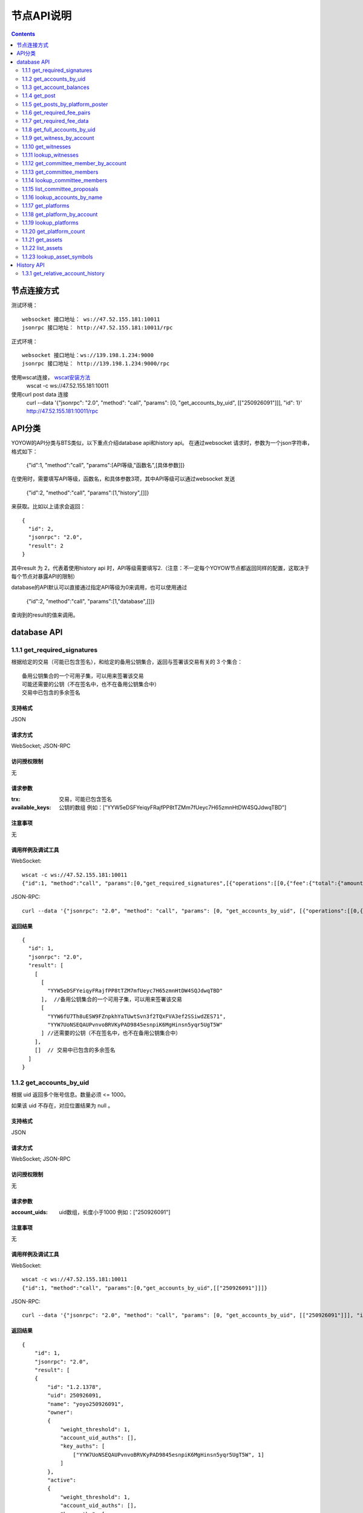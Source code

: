 
节点API说明
=============
.. contents:: :depth: 2

节点连接方式
-------------

测试环境：
:: 
  websocket 接口地址： ws://47.52.155.181:10011
  jsonrpc 接口地址： http://47.52.155.181:10011/rpc

正式环境：
::
  websocket 接口地址：ws://139.198.1.234:9000
  jsonrpc 接口地址： http://139.198.1.234:9000/rpc


使用wscat连接， `wscat安装方法 <https://www.npmjs.com/package/wscat>`_  
  wscat -c ws://47.52.155.181:10011


使用curl post data 连接
  curl --data '{"jsonrpc": "2.0", "method": "call", "params": [0, "get_accounts_by_uid", [["250926091"]]], "id": 1}' http://47.52.155.181:10011/rpc

API分类
----------------
YOYOW的API分类与BTS类似，以下重点介绍database api和history api。
在通过websocket 请求时，参数为一个json字符串，格式如下：

    {"id":1, "method":"call", "params":[API等级,"函数名",[具体参数]]}

在使用时，需要填写API等级，函数名，和具体参数3项，其中API等级可以通过websocket 发送

    {"id":2, "method":"call", "params":[1,"history",[]]}

来获取。比如以上请求会返回：
::
    {
      "id": 2,
      "jsonrpc": "2.0",
      "result": 2
    }

其中result 为 2，代表着使用history api 时，API等级需要填写2.（注意：不一定每个YOYOW节点都返回同样的配置，这取决于每个节点对暴露API的限制）

database的API默认可以直接通过指定API等级为0来调用，也可以使用通过

    {"id":2, "method":"call", "params":[1,"database",[]]}

查询到的result的值来调用。


database API
----------------

1.1.1 get_required_signatures
^^^^^^^^^^^^^^^^^^^^^^^^^^^^^^^^^^^^^^^^^^
根据给定的交易（可能已包含签名），和给定的备用公钥集合，返回与签署该交易有关的 3 个集合：
::
 备用公钥集合的一个可用子集，可以用来签署该交易
 可能还需要的公钥（不在签名中，也不在备用公钥集合中）
 交易中已包含的多余签名

支持格式
""""""""""""""""
JSON 

请求方式
""""""""""""""""
WebSocket; JSON-RPC


访问授权限制
""""""""""""""""""

无


请求参数
""""""""""""""""

:trx:             交易，可能已包含签名
:available_keys:  公钥的数组 例如：["YYW5eDSFYeiqyFRajfPP8tTZMm7fUeyc7H65zmnHtDW4SQJdwqTBD"]

注意事项
""""""""""""""""
无

调用样例及调试工具
"""""""""""""""""""""""""""""""""
WebSocket:
::

    wscat -c ws://47.52.155.181:10011
    {"id":1, "method":"call", "params":[0,"get_required_signatures",[{"operations":[[0,{"fee":{"total":{"amount":100000,"asset_id":0}},"from":250926091,"to":223331844,"amount":{"amount":100000,"asset_id":0},"extensions":{}}]]}, ["YYW5eDSFYeiqyFRajfPP8tTZM7mfUeyc7H65zmnHtDW4SQJdwqTBD"]]]}

JSON-RPC:
::

    curl --data '{"jsonrpc": "2.0", "method": "call", "params": [0, "get_accounts_by_uid", [{"operations":[[0,{"fee":{"total":{"amount":100000,"asset_id":0}},"from":250926091,"to":223331844,"amount":{"amount":100000,"asset_id":0},"extensions":{}}]]}, ["YYW5eDSFYeiqyFRajfPP8tTZM7mfUeyc7H65zmnHtDW4SQJdwqTBD"]]], "id": 1}' http://47.52.155.181:10011/rpc

返回结果
""""""""""""""""
::

    {
      "id": 1,
      "jsonrpc": "2.0",
      "result": [
        [
          [
            "YYW5eDSFYeiqyFRajfPP8tTZM7mfUeyc7H65zmnHtDW4SQJdwqTBD"
          ],  //备用公钥集合的一个可用子集，可以用来签署该交易
          [
            "YYW6fU7Th8uESW9FZnpkhYaTUwtSvn3f2TQxFVA3ef2SSiwdZES71",
            "YYW7UoNSEQAUPvnvoBRVKyPAD9845esnpiK6MgHinsn5yqr5UgT5W"
          ] //还需要的公钥（不在签名中，也不在备用公钥集合中）
        ],
        []  // 交易中已包含的多余签名
      ]
    }

1.1.2 get_accounts_by_uid
^^^^^^^^^^^^^^^^^^^^^^^^^^^^^^^^^^^^^^^^^^
根据 uid 返回多个账号信息。数量必须 <= 1000。

如果该 uid 不存在，对应位置结果为 null 。

支持格式
""""""""""""""""
JSON 

请求方式
""""""""""""""""
WebSocket; JSON-RPC


访问授权限制
""""""""""""""""""
无


请求参数
""""""""""""""""

:account_uids:   uid数组，长度小于1000 例如：["250926091"]

注意事项
""""""""""""""""
无

调用样例及调试工具
"""""""""""""""""""""""""""""""""
WebSocket:
::

    wscat -c ws://47.52.155.181:10011
    {"id":1, "method":"call", "params":[0,"get_accounts_by_uid",[["250926091"]]]}

JSON-RPC:
::

    curl --data '{"jsonrpc": "2.0", "method": "call", "params": [0, "get_accounts_by_uid", [["250926091"]]], "id": 1}' http://47.52.155.181:10011/rpc


返回结果
""""""""""""""""
::

    {
        "id": 1,
        "jsonrpc": "2.0",
        "result": [
        {
            "id": "1.2.1378",
            "uid": 250926091,
            "name": "yoyo250926091",
            "owner":
            {
                "weight_threshold": 1,
                "account_uid_auths": [],
                "key_auths": [
                    ["YYW7UoNSEQAUPvnvoBRVKyPAD9845esnpiK6MgHinsn5yqr5UgT5W", 1]
                ]
            },
            "active":
            {
                "weight_threshold": 1,
                "account_uid_auths": [],
                "key_auths": [
                    ["YYW6fU7Th8uESW9FZnpkhYaTUwtSvn3f2TQxFVA3ef2SSiwdZES71", 1]
                ]
            },
            "secondary":
            {
                "weight_threshold": 1,
                "account_uid_auths": [],
                "key_auths": [
                    ["YYW5eDSFYeiqyFRajfPP8tTZM7mfUeyc7H65zmnHtDW4SQJdwqTBD", 1]
                ]
            },
            "memo_key": "YYW7SpC4QLY1LRRxFQ2hbYHdAyQo88L8qnPJcDJkiRMugcnFGUGvo",
            "reg_info":
            {
                "registrar": 206336051,
                "referrer": 25997,
                "registrar_percent": 0,
                "referrer_percent": 0,
                "allowance_per_article":
                {
                    "amount": 0,
                    "asset_id": 0
                },
                "max_share_per_article":
                {
                    "amount": 0,
                    "asset_id": 0
                },
                "max_share_total":
                {
                    "amount": 0,
                    "asset_id": 0
                },
                "buyout_percent": 10000
            },
            "can_post": true,
            "can_reply": false,
            "can_rate": false,
            "is_full_member": true,
            "is_registrar": false,
            "is_admin": false,
            "create_time": "2018-04-03T08:21:00",
            "last_update_time": "2018-04-03T08:21:00",
            "active_data": "{}",
            "secondary_data": "{}",
            "statistics": "2.5.1378"
        }]
    }






1.1.3 get_account_balances
^^^^^^^^^^^^^^^^^^^^^^^^^^^^^^^^^^^^^^^^^^
根据 uid和资产类型查询资产余额。
当前资产只有核心资产YOYO，asset_id=0

支持格式
""""""""""""""""
JSON 

请求方式
""""""""""""""""
WebSocket; JSON-RPC



访问授权限制
""""""""""""""""""
无


请求参数
""""""""""""""""

:uid:   uid，例如:"250926091"
:assets:    资产种类id的列表,0代表核心资产。例如：[0,1]

注意事项
""""""""""""""""
无

调用样例及调试工具
"""""""""""""""""""""""""""""""""
WebSocket:
::

    wscat -c ws://47.52.155.181:10011
    {"id":1, "method":"call", "params":[0,"get_account_balances",["250926091", [0,1]]]}

JSON-RPC:
::

    curl --data '{"jsonrpc": "2.0", "method": "call", "params": [0, "get_account_balances", ["250926091", [0,1]]], "id": 1}' http://47.52.155.181:10011/rpc


返回结果
""""""""""""""""
::

    {
        "id": 1,
        "jsonrpc": "2.0",
        "result": [
        {
            "amount": 1099970704,
            "asset_id": 0
        },
        {
            "amount": 0,
            "asset_id": 1
        }]
    }





1.1.4 get_post
^^^^^^^^^^^^^^^^^^^^^^^^^^^^^^^^^^^^^^^^^^
根据平台所有者id 、发帖者 uid 、帖子 pid 返回帖子信息。

支持格式
""""""""""""""""
JSON 

请求方式
""""""""""""""""
WebSocket; JSON-RPC



访问授权限制
""""""""""""""""""
无


请求参数
""""""""""""""""

:platform_owner:   平台owner的id
:poster_uid:   poster的id
:post_pid:   post的id 例如：1

注意事项
""""""""""""""""
无

调用样例及调试工具
"""""""""""""""""""""""""""""""""
WebSocket:
::

    wscat -c ws://47.52.155.181:10011
    {"id":1, "method":"call", "params":[0,"get_post",["223331844",223331844,0,1]]}

JSON-RPC:
::

    curl --data '{"jsonrpc": "2.0", "method": "call", "params": [0, "get_post", [["250926091"]]], "id": 1}' http://47.52.155.181:10011/rpc


返回结果
""""""""""""""""
::

    {
      "id": 1,
      "jsonrpc": "2.0",
      "result": {
        "id": "1.7.14",
        "platform": 223331844,
        "poster": 223331844,
        "post_pid": 1,
        "hash_value": "asdfasdfasdfasdf",
        "extra_data": "{}",
        "title": "post a",
        "body": "post b",
        "create_time": "2018-05-03T12:40:39",
        "last_update_time": "2018-05-03T12:40:39"
      }
    }




1.1.5 get_posts_by_platform_poster
^^^^^^^^^^^^^^^^^^^^^^^^^^^^^^^^^^^^^^^^^^
根据平台所有者id 、 发帖者 uid 、发帖时间段 查询帖子列表。

支持格式
""""""""""""""""
JSON 

请求方式
""""""""""""""""
WebSocket; JSON-RPC


访问授权限制
""""""""""""""""""
无


请求参数
""""""""""""""""

:platform_owner:   平台owner的id
:poster_uid:   poster的id。poster_uid可以为 null ，此时查询所有用户的帖子。
:create_time_range:   限制时间段，由两个时间点组成，先后不限，查询范围为 最早时间 < 发帖时间 <= 最晚时间
:limit:   限制条数，不能超过 100

注意事项
""""""""""""""""
无

调用样例及调试工具
"""""""""""""""""""""""""""""""""
WebSocket:
::

    wscat -c ws://47.52.155.181:10011
    {"id":1, "method":"call", "params":[0,"get_posts_by_platform_poster",[223331844, null, ["2018-04-03T12:42:36","2018-05-03T12:42:36"], 100]]}

JSON-RPC:
::

    curl --data '{"jsonrpc": "2.0", "method": "call", "params": [0, "get_accounts_by_uid", [223331844, null, ["2018-04-03T12:42:36","2018-05-03T12:42:36"], 100]], "id": 1}' http://47.52.155.181:10011/rpc


返回结果
""""""""""""""""

结果按时间排序，最新的排最前。时间相同的，按实际入块顺序，后入块的排在前面。
::

    {
      "id": 1,
      "jsonrpc": "2.0",
      "result": [
        {
          "id": "1.7.14",
          "platform": 223331844,
          "poster": 223331844,
          "post_pid": 1,
          "hash_value": "asdfasdfasdfasdf",
          "extra_data": "{}",
          "title": "post a",
          "body": "post b",
          "create_time": "2018-05-03T12:40:39",
          "last_update_time": "2018-05-03T12:40:39"
        }
      ]
    }




1.1.6 get_required_fee_pairs
^^^^^^^^^^^^^^^^^^^^^^^^^^^^^^^^^^^^^^^^^^
给定一组操作，返回操作需要的手续费信息。

该 API 只支持核心资产。

支持格式
""""""""""""""""
JSON 

请求方式
""""""""""""""""
WebSocket; JSON-RPC



访问授权限制
""""""""""""""""""
无


请求参数
""""""""""""""""

:ops:   uid数组，长度小于1000 例如：["250926091"]

注意事项
""""""""""""""""
无

调用样例及调试工具
"""""""""""""""""""""""""""""""""
WebSocket:
::

    wscat -c ws://47.52.155.181:10011
    {"id":1, "method":"call", "params":[0, "get_required_fee_pairs", [[[0,{"fee":{"total":{"amount":200000,"asset_id":0},"options":{"from_balance":{"amount":200000,"asset_id":0}}},"from":236542328,"to":228984329,"amount":{"amount":100000,"asset_id":0},"extensions":{"from_balance":{"amount":100000,"asset_id":0},"to_balance":{"amount":100000,"asset_id":0}}}]]]]}

JSON-RPC:
::

    curl --data '{"jsonrpc": "2.0", "method": "call", "params": [0, "get_required_fee_pairs", [[[0,{"fee":{"total":{"amount":200000,"asset_id":0},"options":{"from_balance":{"amount":200000,"asset_id":0}}},"from":236542328,"to":228984329,"amount":{"amount":100000,"asset_id":0},"extensions":{"from_balance":{"amount":100000,"asset_id":0},"to_balance":{"amount":100000,"asset_id":0}}}]]]], "id": 1}' http://47.52.155.181:10011/rpc


返回结果
""""""""""""""""
::

    {
      "id": 1,
      "jsonrpc": "2.0",
      "result": [
        [
          20000,
          0
        ]
      ]
    }




返回字段说明
"""""""""""""""""""""""""""""""""""
返回类型是 pair 数组， pair 中第一个元素为需要的总费用，单位是核心资产去掉小数点后的值（与 asset 类型用法相同）；

第二个元素是需要的真实费用，可用余额和零钱包支付，不能用币天抵扣，单位同前。


1.1.7 get_required_fee_data
^^^^^^^^^^^^^^^^^^^^^^^^^^^^^^^^^^^^^^^^^^
给定一组操作，返回操作需要的手续费信息。该 API 只支持核心资产。

其中，
::
    required_fee_data
    {
       account_uid_type fee_payer_uid; // 付费人 uid
       int64_t          min_fee;       // 最低总费用，单位是核心资产去掉小数点后的值（与 asset 类型用法相同）；
       int64_t          min_real_fee;  // 最低真实费用（不能用币天抵扣的部分），单位同上
    };


支持格式
""""""""""""""""
JSON 

请求方式
""""""""""""""""
WebSocket; JSON-RPC



访问授权限制
""""""""""""""""""
无


请求参数
""""""""""""""""

:ops:   uid数组，长度小于1000 例如：["250926091"]

注意事项
""""""""""""""""
无

调用样例及调试工具
"""""""""""""""""""""""""""""""""
WebSocket:
::

    wscat -c ws://47.52.155.181:10011
    {"id":1, "method":"call", "params":[0, "get_required_fee_data", [[[0,{"fee":{"total":{"amount":200000,"asset_id":0},"options":{"from_balance":{"amount":200000,"asset_id":0}}},"from":236542328,"to":228984329,"amount":{"amount":100000,"asset_id":0},"extensions":{"from_balance":{"amount":100000,"asset_id":0},"to_balance":{"amount":100000,"asset_id":0}}}]]]]}

JSON-RPC:
::

    curl --data '{"jsonrpc": "2.0", "method": "call", "params": [0, "get_required_fee_data", [[[0,{"fee":{"total":{"amount":200000,"asset_id":0},"options":{"from_balance":{"amount":200000,"asset_id":0}}},"from":236542328,"to":228984329,"amount":{"amount":100000,"asset_id":0},"extensions":{"from_balance":{"amount":100000,"asset_id":0},"to_balance":{"amount":100000,"asset_id":0}}}]]]], "id": 1}' http://47.52.155.181:10011/rpc

返回结果
""""""""""""""""
::

    {
      "id": 1,
      "jsonrpc": "2.0",
      "result": [
        {
          "fee_payer_uid": 236542328,
          "min_fee": 20000,
          "min_real_fee": 0
        }
      ]
    }






1.1.8 get_full_accounts_by_uid
^^^^^^^^^^^^^^^^^^^^^^^^^^^^^^^^^^^^^^^^^^
根据一组账户 uid 获取对应信息。

支持格式
""""""""""""""""
JSON 

请求方式
""""""""""""""""
WebSocket; JSON-RPC



访问授权限制
""""""""""""""""""
无


请求参数
""""""""""""""""

:uids:   uid数组，长度小于1000 例如：["250926091"]
:options:   options 数组 

Options 数组可以有如下参数
::
    {
    optional fetch_account_object;
    optional fetch_statistics;
    optional fetch_csaf_leases_in;
    optional fetch_csaf_leases_out;
    optional fetch_voter_object;
    optional fetch_witness_object;
    optional fetch_witness_votes;
    optional fetch_committee_member_object;
    optional fetch_committee_member_votes;
    }

注意事项
""""""""""""""""
无

调用样例及调试工具
"""""""""""""""""""""""""""""""""
WebSocket:
::

    wscat -c ws://47.52.155.181:10011
    {"id":1, "method":"call", "params":[0, "get_full_accounts_by_uid", [["250926091"],{}]]}

JSON-RPC:
::

    curl --data '{"jsonrpc": "2.0", "method": "call", "params": [0, "get_full_accounts_by_uid", [["250926091"],{}]], "id": 1}' http://47.52.155.181:10011/rpc


返回结果
""""""""""""""""
::

    {
        "id": 1,
        "jsonrpc": "2.0",
        "result": [
            [250926091,
            {
                "account":
                {
                    "id": "0.0.0",
                    "uid": 0,
                    "name": "",
                    "owner":
                    {
                        "weight_threshold": 0,
                        "account_uid_auths": [],
                        "key_auths": []
                    },
                    "active":
                    {
                        "weight_threshold": 0,
                        "account_uid_auths": [],
                        "key_auths": []
                    },
                    "secondary":
                    {
                        "weight_threshold": 0,
                        "account_uid_auths": [],
                        "key_auths": []
                    },
                    "memo_key": "YYW1111111111111111111111111111111114T1Anm",
                    "reg_info":
                    {
                        "registrar": 1264,
                        "referrer": 1264,
                        "registrar_percent": 0,
                        "referrer_percent": 0,
                        "allowance_per_article":
                        {
                            "amount": 0,
                            "asset_id": 0
                        },
                        "max_share_per_article":
                        {
                            "amount": 0,
                            "asset_id": 0
                        },
                        "max_share_total":
                        {
                            "amount": 0,
                            "asset_id": 0
                        },
                        "buyout_percent": 10000
                    },
                    "can_post": true,
                    "can_reply": false,
                    "can_rate": false,
                    "is_full_member": false,
                    "is_registrar": false,
                    "is_admin": false,
                    "create_time": "1970-01-01T00:00:00",
                    "last_update_time": "1970-01-01T00:00:00",
                    "active_data": "{}",
                    "secondary_data": "{}",
                    "statistics": "2.5.0"
                },
                "statistics":
                {
                    "id": "0.0.0",
                    "owner": 31120496,
                    "total_ops": 0,
                    "removed_ops": 0,
                    "prepaid": 0,
                    "csaf": 0,
                    "core_balance": 0,
                    "core_leased_in": 0,
                    "core_leased_out": 0,
                    "average_coins": 0,
                    "average_coins_last_update": "1970-01-01T00:00:00",
                    "coin_seconds_earned": "0",
                    "coin_seconds_earned_last_update": "1970-01-01T00:00:00",
                    "total_witness_pledge": 0,
                    "releasing_witness_pledge": 0,
                    "witness_pledge_release_block_number": 4294967295,
                    "last_witness_sequence": 0,
                    "uncollected_witness_pay": 0,
                    "witness_last_confirmed_block_num": 0,
                    "witness_last_aslot": 0,
                    "witness_total_produced": 0,
                    "witness_total_missed": 0,
                    "witness_last_reported_block_num": 0,
                    "witness_total_reported": 0,
                    "total_committee_member_pledge": 0,
                    "releasing_committee_member_pledge": 0,
                    "committee_member_pledge_release_block_number": 4294967295,
                    "last_committee_member_sequence": 0,
                    "can_vote": true,
                    "is_voter": false,
                    "last_voter_sequence": 0,
                    "last_platform_sequence": 0,
                    "total_platform_pledge": 0,
                    "releasing_platform_pledge": 0,
                    "platform_pledge_release_block_number": 4294967295,
                    "last_post_sequence": 0
                },
                "csaf_leases_in": [],
                "csaf_leases_out": [],
                "witness_votes": [],
                "committee_member_votes": []
            }]
        ]
    }



返回字段说明
"""""""""""""""""""""""""""""""""""
返回 map 中 full_account 的结构定义为：

::

   full_account
   {
      account;                   // 账户基本信息
      statistics;                // 账户动态信息
      csaf_leases_in;            // 手续费币龄借入明细
      csaf_leases_out;           // 手续费币龄借出明细
      voter;                     // 账户投票信息汇总
      witness;                   // 见证人信息
      witness_votes;             // 见证人投票明细（投出票）
      committee_member;          // 候选理事信息
      committee_member_votes;    // 理事会选举投票明细（投出票）
   };


1.1.9 get_witness_by_account
^^^^^^^^^^^^^^^^^^^^^^^^^^^^^^^^^^^^^^^^^^
给定一个 uid ，返回对应的见证人信息

支持格式
""""""""""""""""
JSON 

请求方式
""""""""""""""""
WebSocket; JSON-RPC



访问授权限制
""""""""""""""""""
无


请求参数
""""""""""""""""

:account:   uid数组，长度小于1000 例如：["250926091"]


注意事项
""""""""""""""""
无

调用样例及调试工具
"""""""""""""""""""""""""""""""""
WebSocket:
::

    wscat -c ws://47.52.155.181:10011
    {"id":1, "method":"call", "params":[0,"get_witness_by_account",["132826789"]]}

JSON-RPC:
::

    curl --data '{"jsonrpc": "2.0", "method": "call", "params": [0, "get_witness_by_account", ["132826789"], "id": 1}' http://47.52.155.181:10011/rpc


返回结果
""""""""""""""""
::

    {
        "id": 1,
        "jsonrpc": "2.0",
        "result":
        {
            "id": "1.5.31",
            "account": 132826789,
            "name": "yoyo132826789",
            "sequence": 1,
            "is_valid": true,
            "signing_key": "YYW1111111111111111111111111111111114T1Anm",
            "pledge": "7500000000",
            "pledge_last_update": "2017-09-05T11:39:03",
            "average_pledge": "7500000000",
            "average_pledge_last_update": "2017-09-06T12:05:36",
            "average_pledge_next_update_block": 4294967295,
            "total_votes": 719683655,
            "by_pledge_position": "0",
            "by_pledge_position_last_update": "0",
            "by_pledge_scheduled_time": "45370982250075664161773192435",
            "by_vote_position": "0",
            "by_vote_position_last_update": "0",
            "by_vote_scheduled_time": "472822140789228182032488184547",
            "last_confirmed_block_num": 8168,
            "last_aslot": 8599,
            "total_produced": 25,
            "total_missed": 0,
            "url": ""
        }
    }


返回字段说明
"""""""""""""""""""""""""""""""""""
只有当 options 中对应选项为 true 时，返回结果中才包含对应字段数据。
其中，币龄借入明细、借出明细只返回前 100 条

如果 uid 不存在，则返回 map 中没有相应 uid 。


1.1.10 get_witnesses
^^^^^^^^^^^^^^^^^^^^^^^^^^^^^^^^^^^^^^^^^^
给定一组 uid ，返回对应的见证人信息

支持格式
""""""""""""""""
JSON 

请求方式
""""""""""""""""
WebSocket; JSON-RPC



访问授权限制
""""""""""""""""""
无


请求参数
""""""""""""""""

:account_uids:   uid数组，例如：[132826789,25997]

注意事项
""""""""""""""""
无

调用样例及调试工具
"""""""""""""""""""""""""""""""""
WebSocket:
::

    wscat -c ws://47.52.155.181:10011
    {"id":1, "method":"call", "params":[0, "get_witnesses", [[132826789,25997]]]}

JSON-RPC:
::

    curl --data '{"jsonrpc": "2.0", "method": "call", "params": [0, "get_witnesses", [[132826789,25997]]], "id": 1}' http://47.52.155.181:10011/rpc


返回结果
""""""""""""""""
::

    {
        "id": 1,
        "jsonrpc": "2.0",
        "result": [
        {
            "id": "1.5.31",
            "account": 132826789,
            "name": "yoyo132826789",
            "sequence": 1,
            "is_valid": true,
            "signing_key": "YYW1111111111111111111111111111111114T1Anm",
            "pledge": "7500000000",
            "pledge_last_update": "2017-09-05T11:39:03",
            "average_pledge": "7500000000",
            "average_pledge_last_update": "2017-09-06T12:05:36",
            "average_pledge_next_update_block": 4294967295,
            "total_votes": 719683655,
            "by_pledge_position": "0",
            "by_pledge_position_last_update": "0",
            "by_pledge_scheduled_time": "45370982250075664161773192435",
            "by_vote_position": "0",
            "by_vote_position_last_update": "0",
            "by_vote_scheduled_time": "472822140789228182032488184547",
            "last_confirmed_block_num": 8168,
            "last_aslot": 8599,
            "total_produced": 25,
            "total_missed": 0,
            "url": ""
        },
        {
            "id": "1.5.1",
            "account": 25997,
            "name": "init1",
            "sequence": 1,
            "is_valid": true,
            "signing_key": "YYW71suPihtG7jJAGiVBCkd63ECHYebQaPa894oy3r54zk3eM1itt",
            "pledge": 1000000000,
            "pledge_last_update": "2017-09-12T21:02:45",
            "average_pledge": 1000000000,
            "average_pledge_last_update": "2017-09-13T21:20:30",
            "average_pledge_next_update_block": 4294967295,
            "total_votes": 0,
            "by_pledge_position": "0",
            "by_pledge_position_last_update": "0",
            "by_pledge_scheduled_time": "340282366580656096882718510549",
            "by_vote_position": "0",
            "by_vote_position_last_update": "0",
            "by_vote_scheduled_time": "340282366920938463463374607431768211455",
            "last_confirmed_block_num": 5937330,
            "last_aslot": 6308879,
            "total_produced": 513249,
            "total_missed": 32165,
            "url": ""
        }]
    }





1.1.11 lookup_witnesses
^^^^^^^^^^^^^^^^^^^^^^^^^^^^^^^^^^^^^^^^^^
列出当前有效的见证人清单。 

支持格式
""""""""""""""""
JSON 

请求方式
""""""""""""""""
WebSocket; JSON-RPC



访问授权限制
""""""""""""""""""
无


请求参数
""""""""""""""""

:lower_bound_uid:  以此作为起始 uid 开始查询，设为 0 则从头开始查
:limit:  返回数量限制，最多不能超过 101
:ops:  排序类型; 取值范围[0,1,2]。 0:按uid由大到小排序；1:按得票数从多到少排序；2:按抵押从多到少排序

注意事项
""""""""""""""""
无

调用样例及调试工具
"""""""""""""""""""""""""""""""""
WebSocket:
::

    wscat -c ws://47.52.155.181:10011
    {"id":1, "method":"call", "params":[0, "lookup_witnesses", [0,2,1]]}

JSON-RPC:
::

    curl --data '{"jsonrpc": "2.0", "method": "call", "params": [0, "lookup_witnesses", [0,2,1]], "id": 1}' http://47.52.155.181:10011/rpc


返回结果
""""""""""""""""
::

    {
        "id": 1,
        "jsonrpc": "2.0",
        "result": [
        {
            "id": "1.5.31",
            "account": 132826789,
            "name": "yoyo132826789",
            "sequence": 1,
            "is_valid": true,
            "signing_key": "YYW1111111111111111111111111111111114T1Anm",
            "pledge": "7500000000",
            "pledge_last_update": "2017-09-05T11:39:03",
            "average_pledge": "7500000000",
            "average_pledge_last_update": "2017-09-06T12:05:36",
            "average_pledge_next_update_block": 4294967295,
            "total_votes": 701297305,
            "by_pledge_position": "0",
            "by_pledge_position_last_update": "0",
            "by_pledge_scheduled_time": "45370982250075664161773192435",
            "by_vote_position": "0",
            "by_vote_position_last_update": "0",
            "by_vote_scheduled_time": "485218414514968154552378399456",
            "last_confirmed_block_num": 8168,
            "last_aslot": 8599,
            "total_produced": 25,
            "total_missed": 0,
            "url": ""
        },
        {
            "id": "1.5.1",
            "account": 25997,
            "name": "init1",
            "sequence": 1,
            "is_valid": true,
            "signing_key": "YYW71suPihtG7jJAGiVBCkd63ECHYebQaPa894oy3r54zk3eM1itt",
            "pledge": 1000000000,
            "pledge_last_update": "2017-09-12T21:02:45",
            "average_pledge": 1000000000,
            "average_pledge_last_update": "2017-09-13T21:20:30",
            "average_pledge_next_update_block": 4294967295,
            "total_votes": 0,
            "by_pledge_position": "0",
            "by_pledge_position_last_update": "0",
            "by_pledge_scheduled_time": "340282366580656096882718510549",
            "by_vote_position": "0",
            "by_vote_position_last_update": "0",
            "by_vote_scheduled_time": "340282366920938463463374607431768211455",
            "last_confirmed_block_num": 5935462,
            "last_aslot": 6307011,
            "total_produced": 513079,
            "total_missed": 32165,
            "url": ""
        }]
    }



1.1.12 get_committee_member_by_account
^^^^^^^^^^^^^^^^^^^^^^^^^^^^^^^^^^^^^^^^^^^^^^^^^^^^
给定一个 uid ，返回对应的候选理事信息

支持格式
""""""""""""""""
JSON 

请求方式
""""""""""""""""
WebSocket; JSON-RPC



访问授权限制
""""""""""""""""""
无


请求参数
""""""""""""""""

:account:   uid 例如："250926091"


注意事项
""""""""""""""""
无

调用样例及调试工具
"""""""""""""""""""""""""""""""""
WebSocket:
::

    wscat -c ws://47.52.155.181:10011
    {"id":1, "method":"call", "params":[0, "get_committee_member_by_account", [25997]]}

JSON-RPC:
::

    curl --data '{"jsonrpc": "2.0", "method": "call", "params": [0, "get_committee_member_by_account", [25997], "id": 1}' http://47.52.155.181:10011/rpc


返回结果
""""""""""""""""
::

    {
        "id": 1,
        "jsonrpc": "2.0",
        "result":
        {
            "id": "1.4.0",
            "account": 25997,
            "name": "init1",
            "sequence": 1,
            "is_valid": true,
            "pledge": 0,
            "total_votes": 0,
            "url": ""
        }
    }





1.1.13 get_committee_members
^^^^^^^^^^^^^^^^^^^^^^^^^^^^^^^^^^^^^^^^^^
根据一组账户 uid 获取对应信息。

支持格式
""""""""""""""""
JSON 

请求方式
""""""""""""""""
WebSocket; JSON-RPC



访问授权限制
""""""""""""""""""
无


请求参数
""""""""""""""""

:committee_member_uids:   uid数组 例如：[25997,26264] 

注意事项
""""""""""""""""
无

调用样例及调试工具
"""""""""""""""""""""""""""""""""
WebSocket:
::

    wscat -c ws://47.52.155.181:10011
    {"id":1, "method":"call", "params":[0, "get_committee_members", [[25997,26264]]]}

JSON-RPC:
::

    curl --data '{"jsonrpc": "2.0", "method": "call", "params": [0, "get_committee_members", [[25997,26264]]], "id": 1}' http://47.52.155.181:10011/rpc


返回结果
""""""""""""""""
::

    {
        "id": 1,
        "jsonrpc": "2.0",
        "result": [
        {
            "id": "1.4.0",
            "account": 25997,
            "name": "init1",
            "sequence": 1,
            "is_valid": true,
            "pledge": 0,
            "total_votes": 0,
            "url": ""
        },
        {
            "id": "1.4.1",
            "account": 26264,
            "name": "init2",
            "sequence": 1,
            "is_valid": true,
            "pledge": 0,
            "total_votes": 0,
            "url": ""
        }]
    }





1.1.14 lookup_committee_members
^^^^^^^^^^^^^^^^^^^^^^^^^^^^^^^^^^^^^^^^^^
列出当前有效的候选理事清单

支持格式
""""""""""""""""
JSON 

请求方式
""""""""""""""""
WebSocket; JSON-RPC



访问授权限制
""""""""""""""""""
无


请求参数
""""""""""""""""

:lower_bound_uid:   以此作为起始 uid 开始查询，设为 0 则从头开始查
:limit:  返回数量限制，最多不能超过 101
:ops:   排序类型取值范围[0,1,2]。 0:按uid由大到小排序；1:按得票数从多到少排序；2:按抵押从多到少排序

注意事项
""""""""""""""""
无

调用样例及调试工具
"""""""""""""""""""""""""""""""""
WebSocket:
::

    wscat -c ws://47.52.155.181:10011
    {"id":1, "method":"call", "params":[0, "lookup_committee_members", [0,2,1]]}

JSON-RPC:
::

    curl --data '{"jsonrpc": "2.0", "method": "call", "params": [0, "lookup_committee_members", [0,2,1]], "id": 1}'


返回结果
""""""""""""""""
::

    {
        "id": 1,
        "jsonrpc": "2.0",
        "result": [
        {
            "id": "1.4.0",
            "account": 25997,
            "name": "init1",
            "sequence": 1,
            "is_valid": true,
            "pledge": 0,
            "total_votes": 0,
            "url": ""
        },
        {
            "id": "1.4.1",
            "account": 26264,
            "name": "init2",
            "sequence": 1,
            "is_valid": true,
            "pledge": 0,
            "total_votes": 0,
            "url": ""
        }]
    }





1.1.15 list_committee_proposals
^^^^^^^^^^^^^^^^^^^^^^^^^^^^^^^^^^^^^^^^^^
列出所有尚未成功执行的理事会提案，包含正在投票表决的、已表决通过但还没到执行时间的。

支持格式
""""""""""""""""
JSON 

请求方式
""""""""""""""""
WebSocket; JSON-RPC



访问授权限制
""""""""""""""""""
无


请求参数
""""""""""""""""
无

注意事项
""""""""""""""""
无

调用样例及调试工具
"""""""""""""""""""""""""""""""""
WebSocket:
::

    wscat -c ws://47.52.155.181:10011
    {"id":1, "method":"call", "params":[0, "list_committee_proposals", []]}

JSON-RPC:
::

    curl --data '{"jsonrpc": "2.0", "method": "call", "params": [0, "list_committee_proposals", []], "id": 1}' http://47.52.155.181:10011/rpc


返回结果
""""""""""""""""
::

    {
        "id": 1,
        "jsonrpc": "2.0",
        "result": []
    }





1.1.16 lookup_accounts_by_name
^^^^^^^^^^^^^^^^^^^^^^^^^^^^^^^^^^^^^^^^^^
根据名称查找账号UID。
普通账户名称目前为yoyo+uid

支持格式
""""""""""""""""
JSON 

请求方式
""""""""""""""""
WebSocket; JSON-RPC



访问授权限制
""""""""""""""""""
无


请求参数
""""""""""""""""
:lower_bound_name:   以此作为起始名称开始查询，设为空串则从头开始查
:limit:  返回数量限制，最多不能超过 1001

注意事项
""""""""""""""""
无

调用样例及调试工具
"""""""""""""""""""""""""""""""""
WebSocket:
::

    wscat -c ws://47.52.155.181:10011
    {"id":1, "method":"call", "params":[0, "lookup_accounts_by_name", ["",2]]}

JSON-RPC:
::

    curl --data '{"jsonrpc": "2.0", "method": "call", "params": [0, "lookup_accounts_by_name", ["",2]], "id": 1}' http://47.52.155.181:10011/rpc

返回结果
""""""""""""""""
::

    {
        "id": 1,
        "jsonrpc": "2.0",
        "result": [
            ["abit", 209414065],
            ["agaoye", 209415129]
        ]
    }





1.1.17 get_platforms
^^^^^^^^^^^^^^^^^^^^^^^^^^^^^^^^^^^^^^^^^^
给定一组 uid ，返回对应的平台信息，uid为平台的所有者id

支持格式
""""""""""""""""
JSON 

请求方式
""""""""""""""""
WebSocket; JSON-RPC



访问授权限制
""""""""""""""""""
无


请求参数
""""""""""""""""

:account_uids:   uid 列表 [224006453,217895094]

注意事项
""""""""""""""""
无

调用样例及调试工具
"""""""""""""""""""""""""""""""""
WebSocket:
::

    wscat -c ws://47.52.155.181:10011
    {"id":1, "method":"call", "params":[0, "get_platforms", [[224006453,217895094]]]}

JSON-RPC:
::

    curl --data '{"jsonrpc": "2.0", "method": "call", "params": [0, "get_platforms", [[224006453,217895094]]], "id": 1}' http://47.52.155.181:10011/rpc


返回结果
""""""""""""""""
::

    {
        "id": 1,
        "jsonrpc": "2.0",
        "result": [
        {
            "id": "1.6.4",
            "owner": 224006453,
            "name": "dwgMarket",
            "sequence": 1,
            "is_valid": true,
            "total_votes": 0,
            "url": "www.cad1688.com",
            "pledge": 1000000000,
            "pledge_last_update": "2018-04-04T08:38:24",
            "average_pledge": 0,
            "average_pledge_last_update": "2018-04-04T08:38:24",
            "average_pledge_next_update_block": 5712088,
            "extra_data": "{}",
            "create_time": "2018-04-04T08:38:24",
            "last_update_time": "1970-01-01T00:00:00"
        },
        {
            "id": "1.6.0",
            "owner": 217895094,
            "name": "test-yoyow",
            "sequence": 1,
            "is_valid": true,
            "total_votes": 0,
            "url": "http://demo.yoyow.org/",
            "pledge": 1000000000,
            "pledge_last_update": "2018-02-10T01:03:57",
            "average_pledge": 176601774,
            "average_pledge_last_update": "2018-02-11T06:49:12",
            "average_pledge_next_update_block": 4562164,
            "extra_data": "{\"login\":\"http://192.168.1.184:8280/login\"}",
            "create_time": "2018-02-10T01:03:57",
            "last_update_time": "2018-02-11T06:49:12"
        }]
    }





1.1.18 get_platform_by_account
^^^^^^^^^^^^^^^^^^^^^^^^^^^^^^^^^^^^^^^^^^
根据指定的平台所有者id,反回平台信息，如果反回空，即指定所有者的平台不存在

支持格式
""""""""""""""""
JSON 

请求方式
""""""""""""""""
WebSocket; JSON-RPC



访问授权限制
""""""""""""""""""
无


请求参数
""""""""""""""""

:account:   uid

注意事项
""""""""""""""""
无

调用样例及调试工具
"""""""""""""""""""""""""""""""""
WebSocket:
::

    wscat -c ws://47.52.155.181:10011
    {"id":1, "method":"call", "params":[0, "get_platform_by_account", [224006453]]}

JSON-RPC:
::

    curl --data '{"jsonrpc": "2.0", "method": "call", "params": [0, "get_platform_by_account", [224006453]], "id": 1}' http://47.52.155.181:10011/rpc


返回结果
""""""""""""""""
::

    {
        "id": 1,
        "jsonrpc": "2.0",
        "result":
        {
            "id": "1.6.4",
            "owner": 224006453,
            "name": "dwgMarket",
            "sequence": 1,
            "is_valid": true,
            "total_votes": 0,
            "url": "www.cad1688.com",
            "pledge": 1000000000,
            "pledge_last_update": "2018-04-04T08:38:24",
            "average_pledge": 0,
            "average_pledge_last_update": "2018-04-04T08:38:24",
            "average_pledge_next_update_block": 5712088,
            "extra_data": "{}",
            "create_time": "2018-04-04T08:38:24",
            "last_update_time": "1970-01-01T00:00:00"
        }
    }





1.1.19 lookup_platforms
^^^^^^^^^^^^^^^^^^^^^^^^^^^^^^^^^^^^^^^^^^
根据uid列表 查询平台

支持格式
""""""""""""""""
JSON 

请求方式
""""""""""""""""
WebSocket; JSON-RPC



访问授权限制
""""""""""""""""""
无


请求参数
""""""""""""""""

:lower_bound_uid:   以此作为起始 uid 开始查询，设为 0 则从头开始查
:limit:  返回数量限制，最多不能超过 101
:ops:   排序类型取值范围[0,1,2]。 0:按uid由大到小排序；1:按得票数从多到少排序；2:按抵押从多到少排序

注意事项
""""""""""""""""
无

调用样例及调试工具
"""""""""""""""""""""""""""""""""
WebSocket:
::

    wscat -c ws://47.52.155.181:10011
    {"id":1, "method":"call", "params":[0, "lookup_platforms", [0,2,1]]}

JSON-RPC:
::

    curl --data '{"jsonrpc": "2.0", "method": "call", "params": [0, "lookup_platforms", [0,2,1]], "id": 1}' http://47.52.155.181:10011/rpc


返回结果
""""""""""""""""
::

    {
        "id": 1,
        "jsonrpc": "2.0",
        "result": [
        {
            "id": "1.6.0",
            "owner": 217895094,
            "name": "test-yoyow",
            "sequence": 1,
            "is_valid": true,
            "total_votes": 0,
            "url": "http://demo.yoyow.org/",
            "pledge": 1000000000,
            "pledge_last_update": "2018-02-10T01:03:57",
            "average_pledge": 176601774,
            "average_pledge_last_update": "2018-02-11T06:49:12",
            "average_pledge_next_update_block": 4562164,
            "extra_data": "{\"login\":\"http://192.168.1.184:8280/login\"}",
            "create_time": "2018-02-10T01:03:57",
            "last_update_time": "2018-02-11T06:49:12"
        },
        {
            "id": "1.6.4",
            "owner": 224006453,
            "name": "dwgMarket",
            "sequence": 1,
            "is_valid": true,
            "total_votes": 0,
            "url": "www.cad1688.com",
            "pledge": 1000000000,
            "pledge_last_update": "2018-04-04T08:38:24",
            "average_pledge": 0,
            "average_pledge_last_update": "2018-04-04T08:38:24",
            "average_pledge_next_update_block": 5712088,
            "extra_data": "{}",
            "create_time": "2018-04-04T08:38:24",
            "last_update_time": "1970-01-01T00:00:00"
        }]
    }





1.1.20 get_platform_count
^^^^^^^^^^^^^^^^^^^^^^^^^^^^^^^^^^^^^^^^^^
返回平台总数量

支持格式
""""""""""""""""
JSON 

请求方式
""""""""""""""""
WebSocket; JSON-RPC



访问授权限制
""""""""""""""""""
无


请求参数
""""""""""""""""
无

注意事项
""""""""""""""""
无

调用样例及调试工具
"""""""""""""""""""""""""""""""""
WebSocket:
::

    wscat -c ws://47.52.155.181:10011
    {"id":1, "method":"call", "params":[0, "get_platform_count", []]}

JSON-RPC:
::

    curl --data '{"jsonrpc": "2.0", "method": "call", "params": [0, "get_platform_count", []], "id": 1}' http://47.52.155.181:10011/rpc


返回结果
""""""""""""""""
::

    {
        "id": 1,
        "jsonrpc": "2.0",
        "result": 5
    }





1.1.21 get_assets
^^^^^^^^^^^^^^^^^^^^^^^^^^^^^^^^^^^^^^^^^^
根据一组资产id获取资产列表

支持格式
""""""""""""""""
JSON 

请求方式
""""""""""""""""
WebSocket; JSON-RPC



访问授权限制
""""""""""""""""""
无


请求参数
""""""""""""""""

:asset_ids:   资产id数组，暂时只要核心资产YOYO，例如： [0]


注意事项
""""""""""""""""
无

调用样例及调试工具
"""""""""""""""""""""""""""""""""
WebSocket:
::

    wscat -c ws://47.52.155.181:10011
    {"id":1, "method":"call", "params":[0, "get_assets", [[0]]]}

JSON-RPC:
::

    curl --data '{"jsonrpc": "2.0", "method": "call", "params": [0, "get_assets", [[0]]], "id": 1}' http://47.52.155.181:10011/rpc


返回结果
""""""""""""""""
::

    {
        "id": 1,
        "jsonrpc": "2.0",
        "result": [
        {
            "id": "1.3.0",
            "asset_id": 0,
            "symbol": "YOYO",
            "precision": 5,
            "issuer": 1264,
            "options":
            {
                "max_supply": "200000000000000",
                "market_fee_percent": 0,
                "max_market_fee": "1000000000000000",
                "issuer_permissions": 0,
                "flags": 0,
                "whitelist_authorities": [],
                "blacklist_authorities": [],
                "whitelist_markets": [],
                "blacklist_markets": [],
                "description": ""
            },
            "dynamic_asset_data_id": "2.3.0"
        }]
    }





1.1.22 list_assets
^^^^^^^^^^^^^^^^^^^^^^^^^^^^^^^^^^^^^^^^^^
根据资产符号名查询资产列表

支持格式
""""""""""""""""
JSON 

请求方式
""""""""""""""""
WebSocket; JSON-RPC



访问授权限制
""""""""""""""""""
无


请求参数
""""""""""""""""

:lower_bound_symbol:   要检索的符号名称的下限，设为 "" 则从头开始查 例如：["250926091"]
:limit:   限制要获取的资产的最大数量（不得超过100）

注意事项
""""""""""""""""
查询到的资产实际只有YOYO可用。

调用样例及调试工具
"""""""""""""""""""""""""""""""""
WebSocket:
::

    wscat -c ws://47.52.155.181:10011
    {"id":1, "method":"call", "params":[0, "list_assets", [0,5]]}

JSON-RPC:
::

    curl --data '{"jsonrpc": "2.0", "method": "call", "params": [0, "list_assets", [0,5]], "id": 1}' http://47.52.155.181:10011/rpc


返回结果
""""""""""""""""
::

    {
        "id": 1,
        "jsonrpc": "2.0",
        "result": [
        {
            "id": "1.3.1",
            "asset_id": 1,
            "symbol": "BTC",
            "precision": 8,
            "issuer": 236542328,
            "options":
            {
                "max_supply": "2100000000000",
                "market_fee_percent": 100,
                "max_market_fee": 100000,
                "issuer_permissions": 79,
                "flags": 0,
                "whitelist_authorities": [],
                "blacklist_authorities": [],
                "whitelist_markets": [],
                "blacklist_markets": [],
                "description": ""
            },
            "dynamic_asset_data_id": "2.3.1"
        },
        {
            "id": "1.3.0",
            "asset_id": 0,
            "symbol": "YOYO",
            "precision": 5,
            "issuer": 1264,
            "options":
            {
                "max_supply": "200000000000000",
                "market_fee_percent": 0,
                "max_market_fee": "1000000000000000",
                "issuer_permissions": 0,
                "flags": 0,
                "whitelist_authorities": [],
                "blacklist_authorities": [],
                "whitelist_markets": [],
                "blacklist_markets": [],
                "description": ""
            },
            "dynamic_asset_data_id": "2.3.0"
        },
        {
            "id": "1.3.2",
            "asset_id": 2,
            "symbol": "YOYOW",
            "precision": 5,
            "issuer": 25638,
            "options":
            {
                "max_supply": "1000000000000",
                "market_fee_percent": 0,
                "max_market_fee": "1000000000000",
                "issuer_permissions": 79,
                "flags": 0,
                "whitelist_authorities": [],
                "blacklist_authorities": [],
                "whitelist_markets": [],
                "blacklist_markets": [],
                "description": ""
            },
            "dynamic_asset_data_id": "2.3.2"
        }]
    }





1.1.23 lookup_asset_symbols
^^^^^^^^^^^^^^^^^^^^^^^^^^^^^^^^^^^^^^^^^^
按符号获取资产列表

支持格式
""""""""""""""""
JSON 

请求方式
""""""""""""""""
WebSocket; JSON-RPC



访问授权限制
""""""""""""""""""
无


请求参数
""""""""""""""""

:symbols_or_ids:   数组形式，要检索的资产的符号或字符串化ID，例如：["YOYO"] 或者 [0]

注意事项
""""""""""""""""
无

调用样例及调试工具
"""""""""""""""""""""""""""""""""
WebSocket:
::

    wscat -c ws://47.52.155.181:10011
    {"id":1, "method":"call", "params":[0, "lookup_asset_symbols", [[0]]]}

JSON-RPC:
::

    curl --data '{"jsonrpc": "2.0", "method": "call", "params": [0, "lookup_asset_symbols", [[0]]], "id": 1}' http://47.52.155.181:10011/rpc
    curl --data '{"jsonrpc": "2.0", "method": "call", "params": [0, "lookup_asset_symbols", [["YOYO"]]], "id": 1}' http://47.52.155.181:10011/rpc


返回结果
""""""""""""""""
::

    {
        "id": 1,
        "jsonrpc": "2.0",
        "result": [
        {
            "id": "1.3.0",
            "asset_id": 0,
            "symbol": "YOYO",
            "precision": 5,
            "issuer": 1264,
            "options":
            {
                "max_supply": "200000000000000",
                "market_fee_percent": 0,
                "max_market_fee": "1000000000000000",
                "issuer_permissions": 0,
                "flags": 0,
                "whitelist_authorities": [],
                "blacklist_authorities": [],
                "whitelist_markets": [],
                "blacklist_markets": [],
                "description": ""
            },
            "dynamic_asset_data_id": "2.3.0"
        }]
    }


History API
----------------

1.3.1 get_relative_account_history
^^^^^^^^^^^^^^^^^^^^^^^^^^^^^^^^^^^^^^^^^^

获取账户历史。


支持格式
""""""""""""""""
JSON 

请求方式
""""""""""""""""
WebSocket; JSON-RPC


访问授权限制
""""""""""""""""""
无


请求参数
""""""""""""""""

:account:   可以是 uid 或者账户昵称
:op_type:   限制操作类型，参见操作类型。值为 null 时，则返回所有操作类型；为 0 时可获得所有transfer操作.
:start:   查询起始编号（sequence number）
:limit:   返回结果总数
:end:  值为 0 时，可得到最多的最近操作记录.


返回结果的数量会在end - start 范围之内；如果limit值比end - start 要小，则返回满足limit条件的最新操作记录。
返回结果的排序方式为： 最新的优先

注意事项
""""""""""""""""
无

调用样例及调试工具
"""""""""""""""""""""""""""""""""
WebSocket:
::

    wscat -c ws://47.52.155.181:10011
    {"id":1, "method":"call", "params":[2, "get_relative_account_history", [223331844, null, 1,3,10]]}

JSON-RPC:
::

    curl --data '{"jsonrpc": "2.0", "method": "call", "params": [0, "get_relative_account_history", [223331844, null, 1,3,10]], "id": 1}' http://47.52.155.181:10011/rpc


返回结果
""""""""""""""""
返回列表中每条数据是 pair 类型，pair 中第一个元素为该条记录在该账号历史中的序列号（sequence），第二个元素为具体操作

::

    {
      "id": 1,
      "jsonrpc": "2.0",
      "result": [
        [
          10,
          {
            "id": "1.12.48157",
            "op": [
              0,
              {
                "fee": {
                  "total": {
                    "amount": 20000,
                    "asset_id": 0
                  },
                  "options": {
                    "from_csaf": {
                      "amount": 20000,
                      "asset_id": 0
                    }
                  }
                },
                "from": 217895094,
                "to": 223331844,
                "amount": {
                  "amount": "200000000000",
                  "asset_id": 0
                },
                "extensions": {
                  "from_balance": {
                    "amount": "200000000000",
                    "asset_id": 0
                  },
                  "to_balance": {
                    "amount": "200000000000",
                    "asset_id": 0
                  }
                }
              }
            ],
            "result": [
              0,
              {}
            ],
            "block_timestamp": "2018-05-02T09:24:30",
            "block_num": 6515279,
            "trx_in_block": 0,
            "op_in_trx": 0,
            "virtual_op": 2715
          }
        ],
        [
          9,
          {
            "id": "1.12.47189",
            "op": [
              22,
              {
                "fee": {
                  "total": {
                    "amount": 200000,
                    "asset_id": 0
                  },
                  "options": {
                    "from_csaf": {
                      "amount": 200000,
                      "asset_id": 0
                    }
                  }
                },
                "voter": 236542328,
                "platform_to_add": [
                  223331844
                ],
                "platform_to_remove": []
              }
            ],
            "result": [
              0,
              {}
            ],
            "block_timestamp": "2018-04-16T08:14:57",
            "block_num": 6053313,
            "trx_in_block": 0,
            "op_in_trx": 0,
            "virtual_op": 1157
          }
        ],
        [
          8,
          {
            "id": "1.12.47149",
            "op": [
              22,
              {
                "fee": {
                  "total": {
                    "amount": 200000,
                    "asset_id": 0
                  },
                  "options": {
                    "from_csaf": {
                      "amount": 200000,
                      "asset_id": 0
                    }
                  }
                },
                "voter": 250926091,
                "platform_to_add": [
                  223331844
                ],
                "platform_to_remove": []
              }
            ],
            "result": [
              0,
              {}
            ],
            "block_timestamp": "2018-04-16T03:19:36",
            "block_num": 6049807,
            "trx_in_block": 0,
            "op_in_trx": 0,
            "virtual_op": 1117
          }
        ]
      ]
    }
